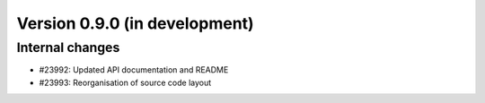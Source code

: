 Version 0.9.0 (in development)
==============================

Internal changes
----------------

* #23992: Updated API documentation and README
* #23993: Reorganisation of source code layout
